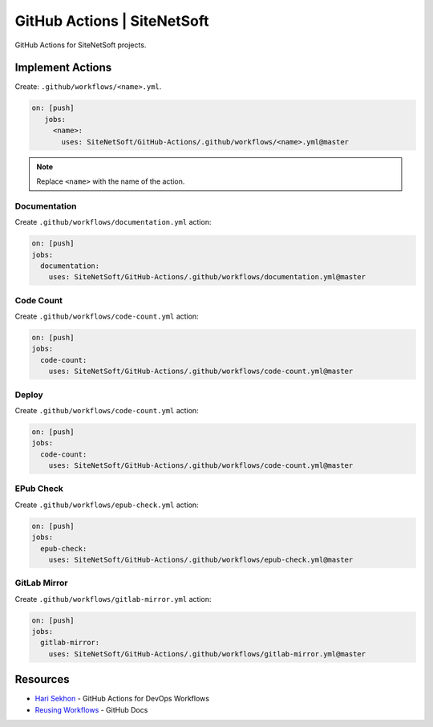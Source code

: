 GitHub Actions | SiteNetSoft
============================

GitHub Actions for SiteNetSoft projects.

Implement Actions
-----------------

Create: ``.github/workflows/<name>.yml``.

.. code-block:: yaml

     on: [push]
        jobs:
          <name>:
            uses: SiteNetSoft/GitHub-Actions/.github/workflows/<name>.yml@master

.. note::

   Replace ``<name>`` with the name of the action.

Documentation
^^^^^^^^^^^^^

Create ``.github/workflows/documentation.yml`` action:

.. code-block::

    on: [push]
    jobs:
      documentation:
        uses: SiteNetSoft/GitHub-Actions/.github/workflows/documentation.yml@master

Code Count
^^^^^^^^^^^^^

Create ``.github/workflows/code-count.yml`` action:

.. code-block::

    on: [push]
    jobs:
      code-count:
        uses: SiteNetSoft/GitHub-Actions/.github/workflows/code-count.yml@master

Deploy
^^^^^^^^^^^^^

Create ``.github/workflows/code-count.yml`` action:

.. code-block::

    on: [push]
    jobs:
      code-count:
        uses: SiteNetSoft/GitHub-Actions/.github/workflows/code-count.yml@master

EPub Check
^^^^^^^^^^

Create ``.github/workflows/epub-check.yml`` action:

.. code-block::

    on: [push]
    jobs:
      epub-check:
        uses: SiteNetSoft/GitHub-Actions/.github/workflows/epub-check.yml@master

GitLab Mirror
^^^^^^^^^^^^^

Create ``.github/workflows/gitlab-mirror.yml`` action:

.. code-block::

    on: [push]
    jobs:
      gitlab-mirror:
        uses: SiteNetSoft/GitHub-Actions/.github/workflows/gitlab-mirror.yml@master

Resources
---------

- `Hari Sekhon <https://github.com/HariSekhon/GitHub-Actions>`__ - GitHub Actions for DevOps Workflows
- `Reusing Workflows <https://docs.github.com/en/actions/using-workflows/reusing-workflows#calling-a-reusable-workflow>`__ - GitHub Docs
